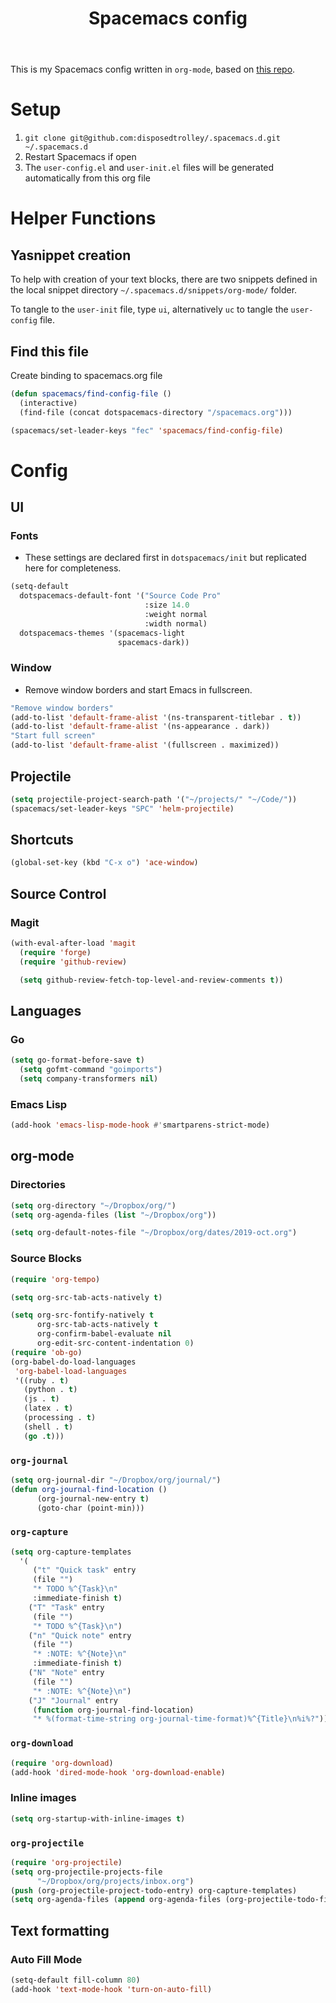 #+TITLE: Spacemacs config
#+STARTUP: headlines
#+STARTUP: nohideblocks
#+STARTUP: noindent
#+OPTIONS: toc:4 h:4
#+PROPERTY: header-args:emacs-lisp :comments link

This is my Spacemacs config written in =org-mode=, based on [[https://github.com/ralesi/spacemacs.org][this repo]].

* Setup
  1. =git clone git@github.com:disposedtrolley/.spacemacs.d.git ~/.spacemacs.d=
  2. Restart Spacemacs if open
  3. The =user-config.el= and =user-init.el= files will be generated automatically from
     this org file

* Helper Functions
** Yasnippet creation
To help with creation of your text blocks, there are two snippets defined in the
local snippet directory =~/.spacemacs.d/snippets/org-mode/= folder.

To tangle to the =user-init= file, type =ui=, alternatively =uc= to tangle the =user-config= file.

** Find this file
   Create binding to spacemacs.org file
#+BEGIN_SRC emacs-lisp :tangle user-config.el
  (defun spacemacs/find-config-file ()
    (interactive)
    (find-file (concat dotspacemacs-directory "/spacemacs.org")))

  (spacemacs/set-leader-keys "fec" 'spacemacs/find-config-file)

#+END_SRC

* Config
** UI
*** Fonts
    - These settings are declared first in =dotspacemacs/init= but replicated here for completeness.
   #+BEGIN_SRC emacs-lisp :tangle user-config.el
(setq-default
  dotspacemacs-default-font '("Source Code Pro"
                              :size 14.0
                              :weight normal
                              :width normal)
  dotspacemacs-themes '(spacemacs-light
                        spacemacs-dark))
   #+END_SRC
*** Window
    - Remove window borders and start Emacs in fullscreen.
   #+BEGIN_SRC emacs-lisp :tangle user-config.el
"Remove window borders"
(add-to-list 'default-frame-alist '(ns-transparent-titlebar . t))
(add-to-list 'default-frame-alist '(ns-appearance . dark))
"Start full screen"
(add-to-list 'default-frame-alist '(fullscreen . maximized))
   #+END_SRC

** Projectile 
  #+BEGIN_SRC emacs-lisp :tangle user-config.el
  (setq projectile-project-search-path '("~/projects/" "~/Code/"))
  (spacemacs/set-leader-keys "SPC" 'helm-projectile)
  #+END_SRC

** Shortcuts
  #+BEGIN_SRC emacs-lisp :tangle user-config.el
(global-set-key (kbd "C-x o") 'ace-window)
  #+END_SRC
** Source Control
*** Magit
   #+BEGIN_SRC emacs-lisp :tangle user-config.el
(with-eval-after-load 'magit
  (require 'forge)
  (require 'github-review)

  (setq github-review-fetch-top-level-and-review-comments t))
   #+END_SRC

** Languages 
*** Go
   #+BEGIN_SRC emacs-lisp :tangle user-config.el
(setq go-format-before-save t)
  (setq gofmt-command "goimports")
  (setq company-transformers nil)
   #+END_SRC

*** Emacs Lisp
   #+BEGIN_SRC emacs-lisp :tangle user-config.el
(add-hook 'emacs-lisp-mode-hook #'smartparens-strict-mode)
   #+END_SRC
** org-mode
*** Directories
   #+BEGIN_SRC emacs-lisp :tangle user-config.el
(setq org-directory "~/Dropbox/org/")
(setq org-agenda-files (list "~/Dropbox/org"))

(setq org-default-notes-file "~/Dropbox/org/dates/2019-oct.org")
   #+END_SRC
*** Source Blocks
#+BEGIN_SRC emacs-lisp :tangle user-config.el
(require 'org-tempo)

(setq org-src-tab-acts-natively t)

(setq org-src-fontify-natively t
      org-src-tab-acts-natively t
      org-confirm-babel-evaluate nil
      org-edit-src-content-indentation 0)
(require 'ob-go)
(org-babel-do-load-languages
 'org-babel-load-languages
 '((ruby . t)
   (python . t)
   (js . t)
   (latex . t)
   (processing . t)
   (shell . t)
   (go .t)))
#+END_SRC
*** =org-journal=
   #+BEGIN_SRC emacs-lisp :tangle user-config.el
(setq org-journal-dir "~/Dropbox/org/journal/")
(defun org-journal-find-location ()
      (org-journal-new-entry t)
      (goto-char (point-min)))
   #+END_SRC
*** =org-capture=
   #+BEGIN_SRC emacs-lisp :tangle user-config.el
(setq org-capture-templates
  '(
     ("t" "Quick task" entry
     (file "") 
     "* TODO %^{Task}\n"
     :immediate-finish t)
    ("T" "Task" entry
     (file "")
     "* TODO %^{Task}\n")
    ("n" "Quick note" entry
     (file "")
     "* :NOTE: %^{Note}\n"
     :immediate-finish t)
    ("N" "Note" entry
     (file "")
     "* :NOTE: %^{Note}\n")
    ("J" "Journal" entry
     (function org-journal-find-location)
     "* %(format-time-string org-journal-time-format)%^{Title}\n%i%?")))
   #+END_SRC
*** =org-download=
   #+BEGIN_SRC emacs-lisp :tangle user-config.el
(require 'org-download)
(add-hook 'dired-mode-hook 'org-download-enable)
   #+END_SRC
*** Inline images
   #+BEGIN_SRC emacs-lisp :tangle user-config.el
(setq org-startup-with-inline-images t)
   #+END_SRC

 
 
*** =org-projectile=
   #+BEGIN_SRC emacs-lisp :tangle user-config.el
(require 'org-projectile)
(setq org-projectile-projects-file
      "~/Dropbox/org/projects/inbox.org")
(push (org-projectile-project-todo-entry) org-capture-templates)
(setq org-agenda-files (append org-agenda-files (org-projectile-todo-files)))
   #+END_SRC

 
** Text formatting
*** Auto Fill Mode
   #+BEGIN_SRC emacs-lisp :tangle user-config.el
(setq-default fill-column 80)
(add-hook 'text-mode-hook 'turn-on-auto-fill)
   #+END_SRC

 
